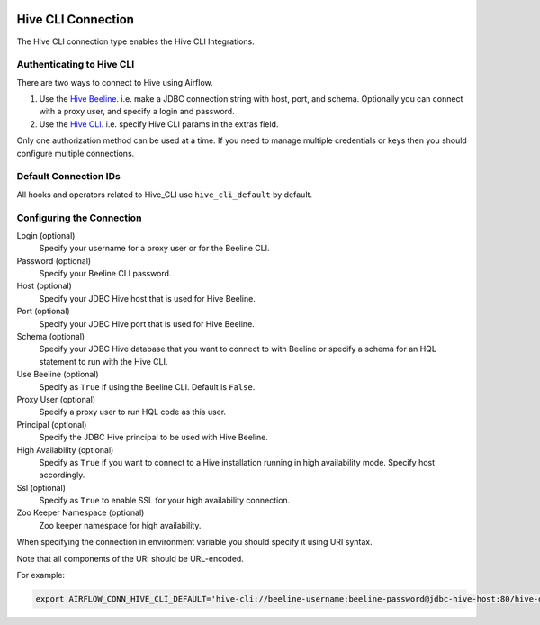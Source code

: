  .. Licensed to the Apache Software Foundation (ASF) under one
    or more contributor license agreements.  See the NOTICE file
    distributed with this work for additional information
    regarding copyright ownership.  The ASF licenses this file
    to you under the Apache License, Version 2.0 (the
    "License"); you may not use this file except in compliance
    with the License.  You may obtain a copy of the License at

 ..   http://www.apache.org/licenses/LICENSE-2.0

 .. Unless required by applicable law or agreed to in writing,
    software distributed under the License is distributed on an
    "AS IS" BASIS, WITHOUT WARRANTIES OR CONDITIONS OF ANY
    KIND, either express or implied.  See the License for the
    specific language governing permissions and limitations
    under the License.



.. _howto/connection:hive_cli:

Hive CLI Connection
===================

The Hive CLI connection type enables the Hive CLI Integrations.

Authenticating to Hive CLI
--------------------------

There are two ways to connect to Hive using Airflow.

1. Use the `Hive Beeline
   <https://docs.cloudera.com/HDPDocuments/HDP2/HDP-2.1.5/bk_dataintegration/content/ch_using-hive-clients-examples.html>`_.
   i.e. make a JDBC connection string with host, port, and schema. Optionally you can connect with a proxy user, and specify a login and password.

2. Use the `Hive CLI
   <https://docs.cloudera.com/HDPDocuments/HDP3/HDP-3.1.4/starting-hive/content/hive_start_a_command_line_query_locally.html>`_.
   i.e. specify Hive CLI params in the extras field.

Only one authorization method can be used at a time. If you need to manage multiple credentials or keys then you should
configure multiple connections.

Default Connection IDs
----------------------

All hooks and operators related to Hive_CLI use ``hive_cli_default`` by default.

Configuring the Connection
--------------------------

Login (optional)
    Specify your username for a proxy user or for the Beeline CLI.

Password (optional)
    Specify your Beeline CLI password.

Host (optional)
    Specify your JDBC Hive host that is used for Hive Beeline.

Port (optional)
    Specify your JDBC Hive port that is used for Hive Beeline.

Schema (optional)
    Specify your JDBC Hive database that you want to connect to with Beeline
    or specify a schema for an HQL statement to run with the Hive CLI.

Use Beeline (optional)
    Specify as ``True`` if using the Beeline CLI. Default is ``False``.

Proxy User (optional)
    Specify a proxy user to run HQL code as this user.

Principal (optional)
    Specify the JDBC Hive principal to be used with Hive Beeline.

High Availability (optional)
    Specify as ``True`` if you want to connect to a Hive installation running in high
    availability mode. Specify host accordingly.

Ssl (optional)
    Specify as ``True`` to enable SSL for your high availability connection.

Zoo Keeper Namespace (optional)
    Zoo keeper namespace for high availability.


When specifying the connection in environment variable you should specify
it using URI syntax.

Note that all components of the URI should be URL-encoded.

For example:

.. code-block:: bash

   export AIRFLOW_CONN_HIVE_CLI_DEFAULT='hive-cli://beeline-username:beeline-password@jdbc-hive-host:80/hive-database?hive_cli_params=params&use_beeline=True&auth=noSasl&principal=hive%2F_HOST%40EXAMPLE.COM'
